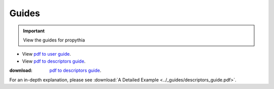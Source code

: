 
Guides
==================

.. important:: View the guides for propythia
- View `pdf to user guide <../_static/propythia_user_guide.pdf>`_.
- View `pdf to descriptors guide <../_static/descriptors_guide.pdf>`_.
:download: `pdf to descriptors guide <../_guides/descriptors_guide.pdf>`_.


For an in-depth explanation, please see :download:`A Detailed Example <../_guides/descriptors_guide.pdf>`.
